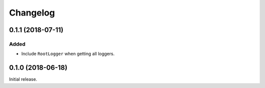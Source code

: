 Changelog
=========

0.1.1 (2018-07-11)
------------------

Added
~~~~~

* Include ``RootLogger`` when getting all loggers.


0.1.0 (2018-06-18)
------------------

Initial release.
